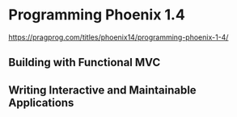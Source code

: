 * Programming Phoenix 1.4

https://pragprog.com/titles/phoenix14/programming-phoenix-1-4/

** Building with Functional MVC

** Writing Interactive and Maintainable Applications
